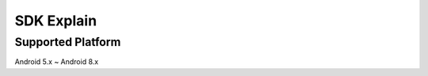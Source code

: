 SDK Explain
==================

Supported Platform
------------------------------

Android 5.x ~ Android 8.x
